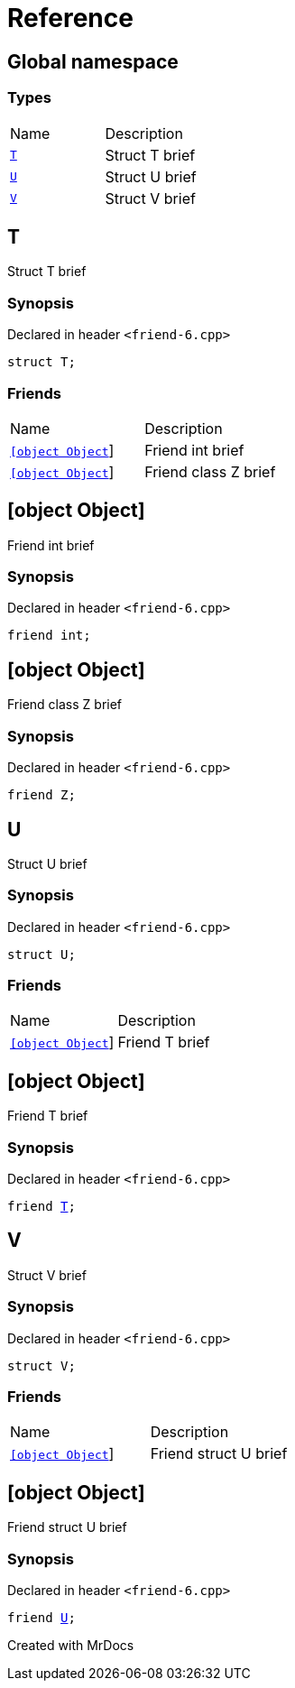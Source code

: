 = Reference
:mrdocs:

[#index]

== Global namespace

===  Types
[cols=2,separator=¦]
|===
¦Name ¦Description
¦xref:T.adoc[`T`]  ¦

Struct T brief

¦xref:U.adoc[`U`]  ¦

Struct U brief

¦xref:V.adoc[`V`]  ¦

Struct V brief

|===


[#T]

== T


Struct T brief


=== Synopsis

Declared in header `<friend-6.cpp>`

[source,cpp,subs="verbatim,macros,-callouts"]
----
struct T;
----

===  Friends
[cols=2,separator=¦]
|===
¦Name ¦Description
¦xref:T/08friend-04ce.adoc[`[object Object]`]  ¦

Friend int brief

¦xref:T/08friend-04cb.adoc[`[object Object]`]  ¦

Friend class Z brief

|===



:relfileprefix: ../
[#T-08friend-04ce]

== [object Object]


Friend int brief


=== Synopsis

Declared in header `<friend-6.cpp>`

[source,cpp,subs="verbatim,macros,-callouts"]
----
friend int;
----


:relfileprefix: ../
[#T-08friend-04cb]

== [object Object]


Friend class Z brief


=== Synopsis

Declared in header `<friend-6.cpp>`

[source,cpp,subs="verbatim,macros,-callouts"]
----
friend Z;
----



[#U]

== U


Struct U brief


=== Synopsis

Declared in header `<friend-6.cpp>`

[source,cpp,subs="verbatim,macros,-callouts"]
----
struct U;
----

===  Friends
[cols=2,separator=¦]
|===
¦Name ¦Description
¦xref:U/08friend.adoc[`[object Object]`]  ¦

Friend T brief

|===



:relfileprefix: ../
[#U-08friend]

== [object Object]


Friend T brief


=== Synopsis

Declared in header `<friend-6.cpp>`

[source,cpp,subs="verbatim,macros,-callouts"]
----
friend xref:T.adoc[T];
----



[#V]

== V


Struct V brief


=== Synopsis

Declared in header `<friend-6.cpp>`

[source,cpp,subs="verbatim,macros,-callouts"]
----
struct V;
----

===  Friends
[cols=2,separator=¦]
|===
¦Name ¦Description
¦xref:V/08friend.adoc[`[object Object]`]  ¦

Friend struct U brief

|===



:relfileprefix: ../
[#V-08friend]

== [object Object]


Friend struct U brief


=== Synopsis

Declared in header `<friend-6.cpp>`

[source,cpp,subs="verbatim,macros,-callouts"]
----
friend xref:U.adoc[U];
----



Created with MrDocs
